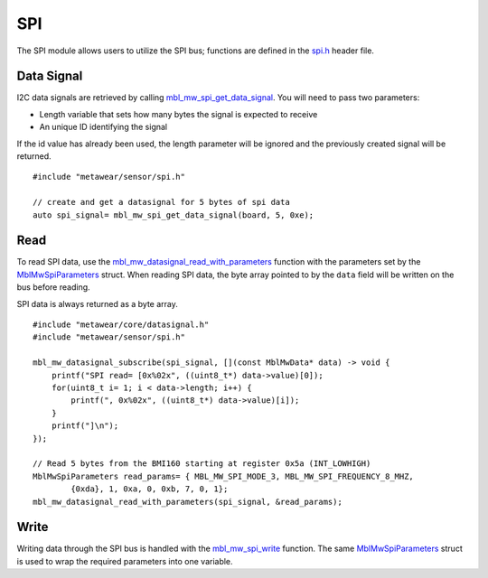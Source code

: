 .. highlight:: cpp

SPI
===
The SPI module allows users to utilize the SPI bus; functions are defined in the 
`spi.h <https://mbientlab.com/docs/metawear/cpp/latest/spi_8h.html>`_ header file.  

Data Signal
-----------
I2C data signals are retrieved by calling 
`mbl_mw_spi_get_data_signal <https://mbientlab.com/docs/metawear/cpp/latest/spi_8h.html#aa62819b709527840a672a2cc0a242e8d>`_.  You will need to pass 
two parameters: 

* Length variable that sets how many bytes the signal is expected to receive
* An unique ID identifying the signal

If the id value has already been used, the length parameter will be ignored and the previously created signal will be returned.  ::

    #include "metawear/sensor/spi.h"

    // create and get a datasignal for 5 bytes of spi data
    auto spi_signal= mbl_mw_spi_get_data_signal(board, 5, 0xe);

Read
----
To read SPI data, use the 
`mbl_mw_datasignal_read_with_parameters <https://mbientlab.com/docs/metawear/cpp/latest/datasignal_8h.html#a71391d5862eb18327ce2aaaac4a12159>`_ 
function with the parameters set by the `MblMwSpiParameters <https://mbientlab.com/docs/metawear/cpp/latest/structMblMwSpiParameters.html>`_ struct.  
When reading SPI data, the byte array pointed to by the ``data`` field will be written on the bus before reading.  

SPI data is always returned as a byte array.  ::

    #include "metawear/core/datasignal.h"
    #include "metawear/sensor/spi.h"

    mbl_mw_datasignal_subscribe(spi_signal, [](const MblMwData* data) -> void {
        printf("SPI read= [0x%02x", ((uint8_t*) data->value)[0]);
        for(uint8_t i= 1; i < data->length; i++) {
            printf(", 0x%02x", ((uint8_t*) data->value)[i]);
        }
        printf("]\n");
    });

    // Read 5 bytes from the BMI160 starting at register 0x5a (INT_LOWHIGH)
    MblMwSpiParameters read_params= { MBL_MW_SPI_MODE_3, MBL_MW_SPI_FREQUENCY_8_MHZ, 
            {0xda}, 1, 0xa, 0, 0xb, 7, 0, 1};
    mbl_mw_datasignal_read_with_parameters(spi_signal, &read_params);

Write
-----
Writing data through the SPI bus is handled with the 
`mbl_mw_spi_write <https://mbientlab.com/docs/metawear/cpp/latest/spi_8h.html#acd7af3167e03424cc35ffc7a6a29d39e>`_ function.  The same 
`MblMwSpiParameters <https://mbientlab.com/docs/metawear/cpp/latest/structMblMwSpiParameters.html>`_ struct is used to wrap the required 
parameters into one variable.
